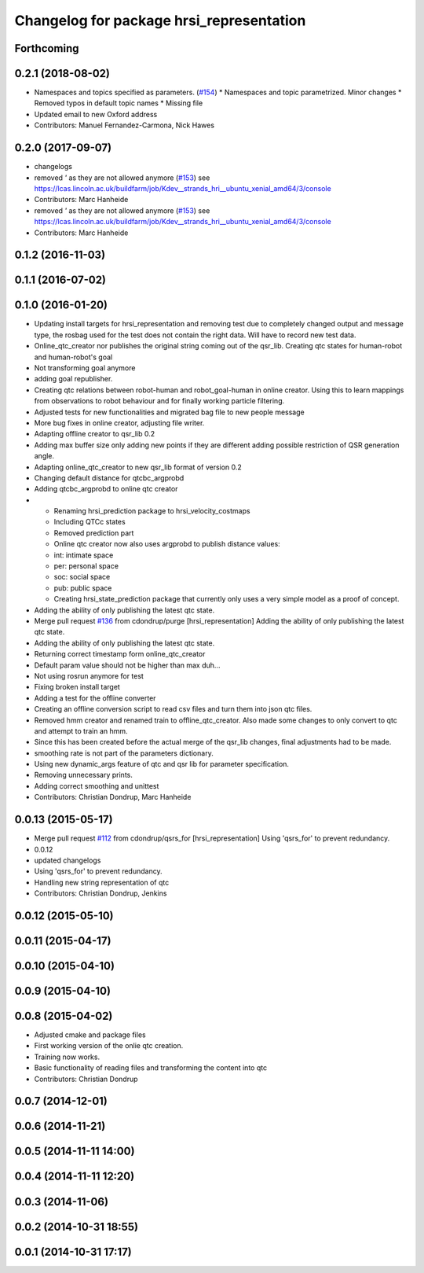 ^^^^^^^^^^^^^^^^^^^^^^^^^^^^^^^^^^^^^^^^^
Changelog for package hrsi_representation
^^^^^^^^^^^^^^^^^^^^^^^^^^^^^^^^^^^^^^^^^

Forthcoming
-----------

0.2.1 (2018-08-02)
------------------
* Namespaces and topics specified as parameters. (`#154 <https://github.com/strands-project/strands_hri/issues/154>`_)
  * Namespaces and topic parametrized. Minor changes
  * Removed typos in default topic names
  * Missing file
* Updated email to new Oxford address
* Contributors: Manuel Fernandez-Carmona, Nick Hawes

0.2.0 (2017-09-07)
------------------
* changelogs
* removed `'` as they are not allowed anymore (`#153 <https://github.com/strands-project/strands_hri/issues/153>`_)
  see https://lcas.lincoln.ac.uk/buildfarm/job/Kdev__strands_hri__ubuntu_xenial_amd64/3/console
* Contributors: Marc Hanheide

* removed `'` as they are not allowed anymore (`#153 <https://github.com/strands-project/strands_hri/issues/153>`_)
  see https://lcas.lincoln.ac.uk/buildfarm/job/Kdev__strands_hri__ubuntu_xenial_amd64/3/console
* Contributors: Marc Hanheide

0.1.2 (2016-11-03)
------------------

0.1.1 (2016-07-02)
------------------

0.1.0 (2016-01-20)
------------------
* Updating install targets for hrsi_representation and removing test due to completely changed output and message type, the rosbag used for the test does not contain the right data. Will have to record new test data.
* Online_qtc_creator nor publishes the original string coming out of the qsr_lib.
  Creating qtc states for human-robot and human-robot's goal
* Not transforming goal anymore
* adding goal republisher.
* Creating qtc relations between robot-human and robot_goal-human in online creator. Using this to learn mappings from observations to robot behaviour and for finally working particle filtering.
* Adjusted tests for new functionalities and migrated bag file to new people message
* More bug fixes in online creator, adjusting file writer.
* Adapting offline creator to qsr_lib 0.2
* Adding max buffer size
  only adding new points if they are different
  adding possible restriction of QSR generation angle.
* Adapting online_qtc_creator to new qsr_lib format of version 0.2
* Changing default distance for qtcbc_argprobd
* Adding qtcbc_argprobd to online qtc creator
* * Renaming hrsi_prediction package to hrsi_velocity_costmaps
  * Including QTCc states
  * Removed prediction part
  * Online qtc creator now also uses argprobd to publish distance values:
  * int: intimate space
  * per: personal space
  * soc: social space
  * pub: public space
  * Creating hrsi_state_prediction package that currently only uses a very simple model as a proof of concept.
* Adding the ability of only publishing the latest qtc state.
* Merge pull request `#136 <https://github.com/strands-project/strands_hri/issues/136>`_ from cdondrup/purge
  [hrsi_representation] Adding the ability of only publishing the latest qtc state.
* Adding the ability of only publishing the latest qtc state.
* Returning correct timestamp form online_qtc_creator
* Default param value should not be higher than max
  duh...
* Not using rosrun anymore for test
* Fixing broken install target
* Adding a test for the offline converter
* Creating an offline conversion script to read csv files and turn them into json qtc files.
* Removed hmm creator and renamed train to offline_qtc_creator.
  Also made some changes to only convert to qtc and attempt to train an hmm.
* Since this has been created before the actual merge of the qsr_lib changes, final adjustments had to be made.
* smoothing rate is not part of the parameters dictionary.
* Using new dynamic_args feature of qtc and qsr lib for parameter specification.
* Removing unnecessary prints.
* Adding correct smoothing and unittest
* Contributors: Christian Dondrup, Marc Hanheide

0.0.13 (2015-05-17)
-------------------
* Merge pull request `#112 <https://github.com/strands-project/strands_hri/issues/112>`_ from cdondrup/qsrs_for
  [hrsi_representation] Using 'qsrs_for' to prevent redundancy.
* 0.0.12
* updated changelogs
* Using 'qsrs_for' to prevent redundancy.
* Handling new string representation of qtc
* Contributors: Christian Dondrup, Jenkins

0.0.12 (2015-05-10)
-------------------

0.0.11 (2015-04-17)
-------------------

0.0.10 (2015-04-10)
-------------------

0.0.9 (2015-04-10)
------------------

0.0.8 (2015-04-02)
------------------
* Adjusted cmake and package files
* First working version of the onlie qtc creation.
* Training now works.
* Basic functionality of reading files and transforming the content into qtc
* Contributors: Christian Dondrup

0.0.7 (2014-12-01)
------------------

0.0.6 (2014-11-21)
------------------

0.0.5 (2014-11-11 14:00)
------------------------

0.0.4 (2014-11-11 12:20)
------------------------

0.0.3 (2014-11-06)
------------------

0.0.2 (2014-10-31 18:55)
------------------------

0.0.1 (2014-10-31 17:17)
------------------------
